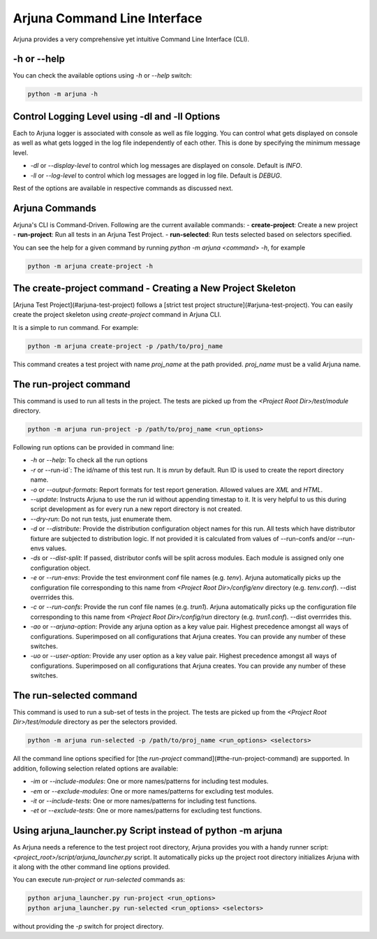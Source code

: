 .. _cli:

Arjuna Command Line Interface
=============================

Arjuna provides a very comprehensive yet intuitive Command Line Interface (CLI).

-h or --help
------------
You can check the available options using `-h` or `--help` switch:

.. code-block:: bash

   python -m arjuna -h

.. _cli_dl_ll:

Control Logging Level using -dl and -ll Options
-----------------------------------------------

Each to Arjuna logger is associated with console as well as file logging. You can control what gets displayed on console as well as what gets logged in the log file independently of each other. This is done by specifying the minimum message level.

- `-dl` or `--display-level` to control which log messages are displayed on console. Default is `INFO`.
- `-ll` or `--log-level` to control which log messages are logged in log file. Default is `DEBUG`.

Rest of the options are available in respective commands as discussed next.

Arjuna Commands
---------------

Arjuna's CLI is Command-Driven. Following are the current available commands:
- **create-project**: Create a new project
- **run-project**: Run all tests in an Arjuna Test Project.
- **run-selected**: Run tests selected based on selectors specified.

You can see the help for a given command by running `python -m arjuna <command> -h`, for example

.. code-block:: bash

   python -m arjuna create-project -h

The create-project command - Creating a New Project Skeleton
------------------------------------------------------------

[Arjuna Test Project](#arjuna-test-project) follows a [strict test project structure](#arjuna-test-project). You can easily create the project skeleton using `create-project` command in Arjuna CLI.

It is a simple to run command. For example:

.. code-block:: bash

   python -m arjuna create-project -p /path/to/proj_name

This command creates a test project with name `proj_name` at the path provided. `proj_name` must be a valid Arjuna name.

The run-project command
-----------------------

This command is used to run all tests in the project. The tests are picked up from the `<Project Root Dir>/test/module` directory.

.. code-block:: bash

   python -m arjuna run-project -p /path/to/proj_name <run_options>

Following run options can be provided in command line:

- `-h` or `--help`: To check all the run options
- `-r` or --run-id`: The id/name of this test run. It is `mrun` by default. Run ID is used to create the report directory name.
- `-o` or `--output-formats`: Report formats for test report generation. Allowed values are `XML` and `HTML`.
- `--update`: Instructs Arjuna to use the run id without appending timestap to it. It is very helpful to us this during script development as for every run a new report directory is not created.
- `--dry-run`: Do not run tests, just enumerate them.
- `-d` or `--distribute`: Provide the distribution configuration object names for this run. All tests which have distributor fixture are subjected to distribution logic. If not provided it is calculated from values of --run-confs and/or --run-envs values.
- `-ds` or `--dist-split`: If passed, distributor confs will be split across modules. Each module is assigned only one configuration object.
- `-e` or `--run-envs`: Provide the test environment conf file names (e.g. `tenv`). Arjuna automatically picks up the configuration file corresponding to this name from `<Project Root Dir>/config/env` directory (e.g. `tenv.conf`). --dist overrrides this.
- `-c` or `--run-confs`: Provide the run conf file names (e.g. `trun1`). Arjuna automatically picks up the configuration file corresponding to this name from `<Project Root Dir>/config/run` directory (e.g. `trun1.conf`). --dist overrrides this.
- `-ao` or `--arjuna-option`: Provide any arjuna option as a key value pair. Highest precedence amongst all ways of configurations. Superimposed on all configurations that Arjuna creates. You can provide any number of these switches.
- `-uo` or `--user-option`: Provide any user option as a key value pair. Highest precedence amongst all ways of configurations. Superimposed on all configurations that Arjuna creates.  You can provide any number of these switches.

The run-selected command
------------------------

This command is used to run a sub-set of tests in the project. The tests are picked up from the `<Project Root Dir>/test/module` directory as per the selectors provided.

.. code-block:: bash

   python -m arjuna run-selected -p /path/to/proj_name <run_options> <selectors>

All the command line options specified for [the `run-project` command](#the-run-project-command) are supported. In addition, following selection related options are available:

- `-im` or `--include-modules`: One or more names/patterns for including test modules.
- `-em` or `--exclude-modules`: One or more names/patterns for excluding test modules.
- `-it` or `--include-tests`: One or more names/patterns for including test functions.
- `-et` or `--exclude-tests`: One or more names/patterns for excluding test functions.

Using arjuna_launcher.py Script instead of python -m arjuna
-----------------------------------------------------------

As Arjuna needs a reference to the test project root directory, Arjuna provides you with a handy runner script: `<project_root>/script/arjuna_launcher.py` script. It automatically picks up the project root directory initializes Arjuna with it along with the other command line options provided.

You can execute `run-project` or `run-selected` commands as:

.. code-block:: bash

   python arjuna_launcher.py run-project <run_options>
   python arjuna_launcher.py run-selected <run_options> <selectors>

without providing the `-p` switch for project directory.
